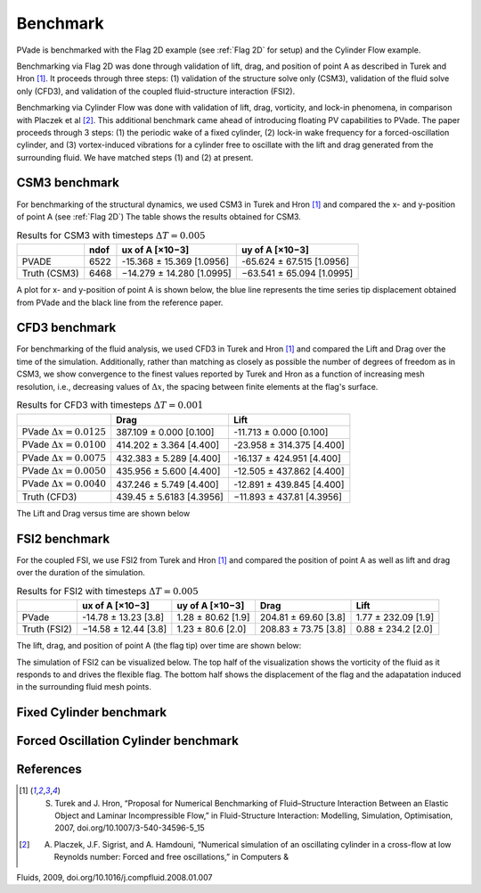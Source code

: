 Benchmark
=========

PVade is benchmarked with the Flag 2D example (see :ref:`Flag 2D` for setup) and the Cylinder Flow example. 

Benchmarking via Flag 2D was done through validation of lift, drag, and position of point A as described in Turek and Hron [1]_. 
It proceeds through three steps: (1) validation of the structure solve only (CSM3), validation of the fluid solve only (CFD3), and validation of the coupled fluid-structure interaction (FSI2).

Benchmarking via Cylinder Flow was done with validation of lift, drag, vorticity, and lock-in phenomena, in comparison with Placzek et al [2]_. 
This additional benchmark came ahead of introducing floating PV capabilities to PVade. 
The paper proceeds through 3 steps: (1) the periodic wake of a fixed cylinder, (2) lock-in wake frequency for a forced-oscillation cylinder, and (3) vortex-induced vibrations for a cylinder free to oscillate with the lift and drag generated from the surrounding fluid. 
We have matched steps (1) and (2) at present.

CSM3 benchmark 
--------------

For benchmarking of the structural dynamics, we used CSM3 in Turek and Hron [1]_ and compared the x- and y-position of point A (see :ref:`Flag 2D`)
The table shows the results obtained for CSM3.

.. container::
   :name: tab:csm3

   .. table:: Results for CSM3 with timesteps :math:`\Delta T = 0.005`

      ============ ===== ========================= =========================
      \            ndof  ux of A [×10−3]           uy of A [×10−3]
      ============ ===== ========================= =========================
      PVADE        6522  -15.368 ± 15.369 [1.0956] -65.624 ± 67.515 [1.0956]                         
      Truth (CSM3) 6468  −14.279 ± 14.280 [1.0995] −63.541 ± 65.094 [1.0995]
      ============ ===== ========================= =========================


A plot for x- and y-position of point A is shown below, the blue line represents the time series tip displacement obtained from PVade and the black line from the reference paper.


.. image:: benchmark_png/csm3_tip_position_comparison.png
  :alt: Alternative text

CFD3 benchmark 
--------------

For benchmarking of the fluid analysis, we used CFD3 in Turek and Hron [1]_ and compared the Lift and Drag over the time of the simulation. Additionally, rather than matching as closely as possible the number of degrees of freedom as in CSM3, we show convergence to the finest values reported by Turek and Hron as a function of increasing mesh resolution, i.e., decreasing values of :math:`\Delta x`, the spacing between finite elements at the flag's surface.

.. container::
   :name: tab:cfd3

   .. table:: Results for CFD3 with timesteps :math:`\Delta T = 0.001`

      =============================== =========================== ========================= 
      \                               Drag                        Lift                      
      =============================== =========================== ========================= 
      PVade :math:`\Delta x = 0.0125` 387.109 ± 0.000 [0.100]     -11.713 ± 0.000 [0.100]   
      PVade :math:`\Delta x = 0.0100` 414.202 ± 3.364 [4.400]     -23.958 ± 314.375 [4.400] 
      PVade :math:`\Delta x = 0.0075` 432.383 ± 5.289 [4.400]     -16.137 ± 424.951 [4.400] 
      PVade :math:`\Delta x = 0.0050` 435.956 ± 5.600 [4.400]     -12.505 ± 437.862 [4.400] 
      PVade :math:`\Delta x = 0.0040` 437.246 ± 5.749 [4.400]     -12.891 ± 439.845 [4.400] 
      Truth (CFD3)                    439.45 ± 5.6183 [4.3956]    −11.893 ± 437.81 [4.3956] 
      =============================== =========================== ========================= 

The Lift and Drag versus time are shown below 

.. image:: benchmark_png/cfd3_lift_convergence.png
  :alt: alternative text

.. image:: benchmark_png/cfd3_drag_convergence.png
  :alt: alternative text
   
FSI2 benchmark 
--------------

For the coupled FSI, we use FSI2 from Turek and Hron [1]_ and compared the position of point A as well as lift and drag over the duration of the simulation.

.. container::
   :name: tab:fsi2

   .. table:: Results for FSI2 with timesteps :math:`\Delta T = 0.005`

      =============  ========================== ======================== ========================== =========================
      \              ux of A [×10−3]            uy of A [×10−3]          Drag                       Lift
      =============  ========================== ======================== ========================== =========================
      PVade          -14.78 ± 13.23 [3.8]        1.28 ± 80.62 [1.9]      204.81 ± 69.60 [3.8]       1.77 ± 232.09 [1.9]                         
      Truth (FSI2)   −14.58 ± 12.44 [3.8]        1.23 ± 80.6 [2.0]       208.83 ± 73.75 [3.8]       0.88 ± 234.2 [2.0]
      =============  ========================== ======================== ========================== =========================



The lift, drag, and position of point A (the flag tip) over time are shown below:

.. image:: benchmark_png/fsi2_lift_drag.png
  :alt: Alternative text

.. image:: benchmark_png/fsi2_tip_position.png
  :alt: Alternative text


The simulation of FSI2 can be visualized below. The top half of the visualization shows the vorticity of the fluid as it responds to and drives the flexible flag. The bottom half shows the displacement of the flag and the adapatation induced in the surrounding fluid mesh points.

.. image:: benchmark_png/fsi2.gif
   :alt: StreamPlayer
   :align: center


Fixed Cylinder benchmark
--------------

.. image:: benchmark_png/fixed_lift_drag.png
  :alt: Alternative text


Forced Oscillation Cylinder benchmark
--------------

.. image:: benchmark_png/forced_drag.png
  :alt: Alternative text

.. image:: benchmark_png/forced_lift.png
  :alt: Alternative text

.. image:: benchmark_png/forced_lockin.png
  :alt: Alternative text



References
----------
.. [1] S. Turek and J. Hron, “Proposal for Numerical Benchmarking of Fluid–Structure Interaction Between an Elastic Object and Laminar Incompressible Flow,” in Fluid-Structure Interaction: Modelling, Simulation, Optimisation, 2007, doi.org/10.1007/3-540-34596-5_15
.. [2] A. Placzek, J.F. Sigrist, and A. Hamdouni, “Numerical simulation of an oscillating cylinder in a cross-flow at low Reynolds number: Forced and free oscillations,” in Computers & 
Fluids, 2009, doi.org/10.1016/j.compfluid.2008.01.007
